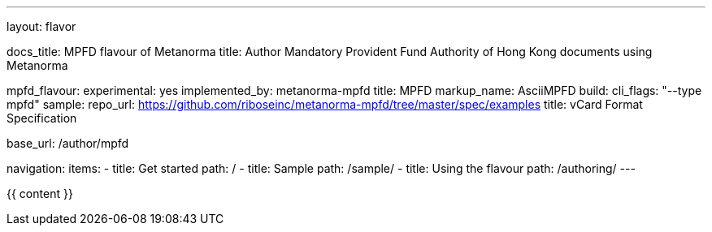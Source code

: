 ---
layout: flavor

docs_title: MPFD flavour of Metanorma
title: Author Mandatory Provident Fund Authority of Hong Kong documents using Metanorma

mpfd_flavour:
  experimental: yes
  implemented_by: metanorma-mpfd
  title: MPFD
  markup_name: AsciiMPFD
  build:
    cli_flags: "--type mpfd"
  sample:
    repo_url: https://github.com/riboseinc/metanorma-mpfd/tree/master/spec/examples
    title: vCard Format Specification

base_url: /author/mpfd

navigation:
  items:
  - title: Get started
    path: /
  - title: Sample
    path: /sample/
  - title: Using the flavour
    path: /authoring/
---

{{ content }}
